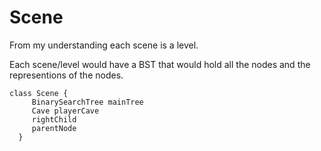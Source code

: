 * Scene
  From my understanding each scene is a level.

  Each scene/level would have a BST that would hold all the nodes and the representions of the nodes.
  #+begin_src plantuml :file ./images/Scene.png
class Scene {
     BinarySearchTree mainTree
     Cave playerCave
     rightChild
     parentNode
  }
  
  #+end_src
